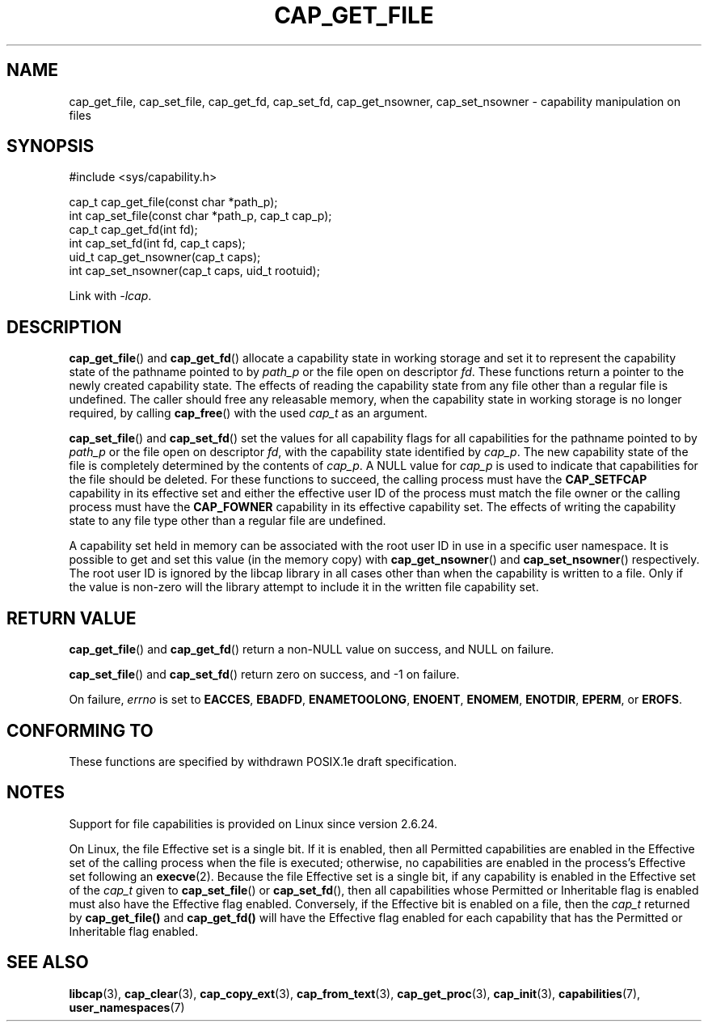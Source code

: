 .\"
.\" written by Andrew Main <zefram@dcs.warwick.ac.uk>
.\"
.TH CAP_GET_FILE 3 "2022-10-16" "" "Linux Programmer's Manual"
.SH NAME
cap_get_file, cap_set_file, cap_get_fd, cap_set_fd, cap_get_nsowner, \
cap_set_nsowner \- capability manipulation on files
.SH SYNOPSIS
.nf
#include <sys/capability.h>

cap_t cap_get_file(const char *path_p);
int cap_set_file(const char *path_p, cap_t cap_p);
cap_t cap_get_fd(int fd);
int cap_set_fd(int fd, cap_t caps);
uid_t cap_get_nsowner(cap_t caps);
int cap_set_nsowner(cap_t caps, uid_t rootuid);
.fi
.sp
Link with \fI\-lcap\fP.
.SH DESCRIPTION
.BR cap_get_file ()
and
.BR cap_get_fd ()
allocate a capability state in working storage and set it to represent the
capability state of the pathname pointed to by
.I path_p
or the file open on descriptor
.IR fd .
These functions return a pointer to the newly created capability
state.  The effects of reading the capability state from any file
other than a regular file is undefined.  The caller should free any
releasable memory, when the capability state in working storage is no
longer required, by calling
.BR cap_free ()
with the used
.I cap_t
as an argument.
.PP
.BR cap_set_file ()
and
.BR cap_set_fd ()
set the values for all capability flags for all capabilities for the pathname
pointed to by
.I path_p
or the file open on descriptor
.IR fd ,
with the capability state identified by
.IR cap_p .
The new capability state of the file is completely determined by the
contents of
.IR cap_p .
A NULL value for
.IR cap_p
is used to indicate that capabilities for the file should be deleted.
For these functions to succeed, the calling process must have the
.BR CAP_SETFCAP
capability in its effective set
and either the effective user ID of the process must match the
file owner or the calling process must have the
.B CAP_FOWNER
capability in its effective capability set.  The effects of writing the
capability state to any file type other than a regular file are
undefined.
.PP
A capability set held in memory can be associated with the root user ID in
use in a specific user namespace. It is possible to get and set this value
(in the memory copy) with
.BR cap_get_nsowner ()
and
.BR cap_set_nsowner ()
respectively. The root user ID is ignored by the libcap library in all cases
other than when the capability is written to a file. Only if the value
is non-zero will the library attempt to include it in the written file
capability set.
.SH "RETURN VALUE"
.BR cap_get_file ()
and
.BR cap_get_fd ()
return a non-NULL value on success, and NULL on failure.
.PP
.BR cap_set_file ()
and
.BR cap_set_fd ()
return zero on success, and \-1 on failure.
.PP
On failure,
.I errno
is set to
.BR EACCES ,
.BR EBADFD ,
.BR ENAMETOOLONG ,
.BR ENOENT ,
.BR ENOMEM ,
.BR ENOTDIR ,
.BR EPERM ,
or
.BR EROFS .
.SH "CONFORMING TO"
These functions are specified by withdrawn POSIX.1e draft specification.
.SH NOTES
Support for file capabilities is provided on Linux since version 2.6.24.

On Linux, the file Effective set is a single bit.
If it is enabled, then all Permitted capabilities are enabled
in the Effective set of the calling process when the file is executed;
otherwise, no capabilities are enabled in the process's Effective set
following an
.BR execve (2).
Because the file Effective set is a single bit,
if any capability is enabled in the Effective set of the
.I cap_t
given to
.BR cap_set_file ()
or
.BR cap_set_fd (),
then all capabilities whose Permitted or Inheritable flag
is enabled must also have the Effective flag enabled.
Conversely, if the Effective bit is enabled on a file, then the
.I cap_t
returned by
.BR cap_get_file()
and
.BR cap_get_fd()
will have the Effective flag enabled for each capability that has the
Permitted or Inheritable flag enabled.
.SH "SEE ALSO"
.BR libcap (3),
.BR cap_clear (3),
.BR cap_copy_ext (3),
.BR cap_from_text (3),
.BR cap_get_proc (3),
.BR cap_init (3),
.BR capabilities (7),
.BR user_namespaces (7)

